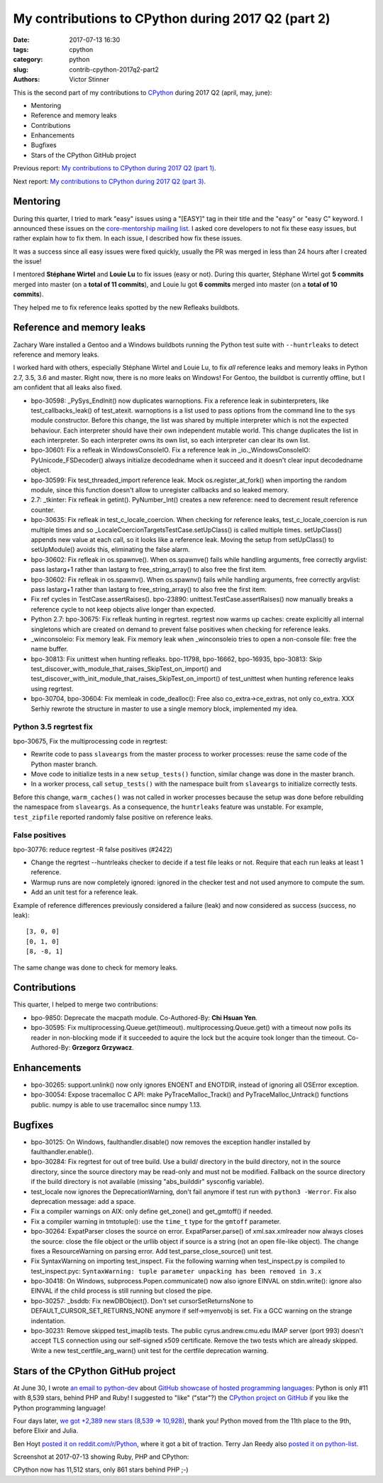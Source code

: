 +++++++++++++++++++++++++++++++++++++++++++++++++++
My contributions to CPython during 2017 Q2 (part 2)
+++++++++++++++++++++++++++++++++++++++++++++++++++

:date: 2017-07-13 16:30
:tags: cpython
:category: python
:slug: contrib-cpython-2017q2-part2
:authors: Victor Stinner

This is the second part of my contributions to `CPython
<https://www.python.org/>`_ during 2017 Q2 (april, may, june):

* Mentoring
* Reference and memory leaks
* Contributions
* Enhancements
* Bugfixes
* Stars of the CPython GitHub project

Previous report: `My contributions to CPython during 2017 Q2 (part 1)
<{filename}/python_contrib_2017q2_part1.rst>`_.

Next report: `My contributions to CPython during 2017 Q2 (part 3)
<{filename}/python_contrib_2017q2_part3.rst>`_.


Mentoring
=========

During this quarter, I tried to mark "easy" issues using a "[EASY]" tag in
their title and the "easy" or "easy C" keyword. I announced these issues on the
`core-mentorship mailing list <https://www.python.org/dev/core-mentorship/>`_.
I asked core developers to not fix these easy issues, but rather explain how to
fix them. In each issue, I described how fix these issues.

It was a success since all easy issues were fixed quickly, usually the PR was
merged in less than 24 hours after I created the issue!

I mentored **Stéphane Wirtel** and **Louie Lu** to fix issues (easy or not).
During this quarter, Stéphane Wirtel got **5 commits** merged into master (on a
**total of 11 commits**), and Louie lu got **6 commits** merged into master (on
a **total of 10 commits**).

They helped me to fix reference leaks spotted by the new Refleaks buildbots.


Reference and memory leaks
==========================

Zachary Ware installed a Gentoo and a Windows buildbots running the Python test
suite with ``--huntrleaks`` to detect reference and memory leaks.

I worked hard with others, especially Stéphane Wirtel and Louie Lu, to fix
*all* reference leaks and memory leaks in Python 2.7, 3.5, 3.6 and master.
Right now, there is no more leaks on Windows! For Gentoo, the buildbot is
currently offline, but I am confident that all leaks also fixed.

* bpo-30598: _PySys_EndInit() now duplicates warnoptions. Fix a reference leak
  in subinterpreters, like test_callbacks_leak() of test_atexit. warnoptions is
  a list used to pass options from the command line to the sys module
  constructor. Before this change, the list was shared by multiple interpreter
  which is not the expected behaviour. Each interpreter should have their own
  independent mutable world. This change duplicates the list in each
  interpreter. So each interpreter owns its own list, so each interpreter can
  clear its own list.
* bpo-30601: Fix a refleak in WindowsConsoleIO. Fix a reference leak in
  _io._WindowsConsoleIO: PyUnicode_FSDecoder() always initialize decodedname
  when it succeed and it doesn't clear input decodedname object.
* bpo-30599: Fix test_threaded_import reference leak. Mock
  os.register_at_fork() when importing the random module, since this function
  doesn't allow to unregister callbacks and so leaked memory.
* 2.7: _tkinter: Fix refleak in getint(). PyNumber_Int() creates a new reference:
  need to decrement result reference counter.
* bpo-30635: Fix refleak in test_c_locale_coercion. When checking for reference
  leaks, test_c_locale_coercion is run multiple times and so
  _LocaleCoercionTargetsTestCase.setUpClass() is called multiple times.
  setUpClass() appends new value at each call, so it looks like a reference
  leak. Moving the setup from setUpClass() to setUpModule() avoids this,
  eliminating the false alarm.
* bpo-30602: Fix refleak in os.spawnve(). When os.spawnve() fails while
  handling arguments, free correctly argvlist: pass lastarg+1 rather than
  lastarg to free_string_array() to also free the first item.
* bpo-30602: Fix refleak in os.spawnv(). When os.spawnv() fails while handling
  arguments, free correctly argvlist: pass lastarg+1 rather than lastarg to
  free_string_array() to also free the first item.
* Fix ref cycles in TestCase.assertRaises(). bpo-23890:
  unittest.TestCase.assertRaises() now manually breaks a reference cycle to not
  keep objects alive longer than expected.
* Python 2.7: bpo-30675: Fix refleak hunting in regrtest. regrtest now warms up
  caches: create explicitly all internal singletons which are created on demand
  to prevent false positives when checking for reference leaks.
* _winconsoleio: Fix memory leak. Fix memory leak when _winconsoleio tries to
  open a non-console file: free the name buffer.
* bpo-30813: Fix unittest when hunting refleaks. bpo-11798, bpo-16662,
  bpo-16935, bpo-30813: Skip
  test_discover_with_module_that_raises_SkipTest_on_import() and
  test_discover_with_init_module_that_raises_SkipTest_on_import() of
  test_unittest when hunting reference leaks using regrtest.

* bpo-30704, bpo-30604: Fix memleak in code_dealloc(): Free also
  co_extra->ce_extras, not only co_extra. XXX Serhiy rewrote the structure in
  master to use a single memory block, implemented my idea.

Python 3.5 regrtest fix
-----------------------

bpo-30675, Fix the multiprocessing code in regrtest:

* Rewrite code to pass ``slaveargs`` from the master process to worker
  processes: reuse the same code of the Python master branch.
* Move code to initialize tests in a new ``setup_tests()`` function,
  similar change was done in the master branch.
* In a worker process, call ``setup_tests()`` with the namespace built
  from ``slaveargs`` to initialize correctly tests.

Before this change, ``warm_caches()`` was not called in worker processes
because the setup was done before rebuilding the namespace from ``slaveargs``.
As a consequence, the ``huntrleaks`` feature was unstable. For example,
``test_zipfile`` reported randomly false positive on reference leaks.


False positives
---------------

bpo-30776: reduce regrtest -R false positives (#2422)

* Change the regrtest --huntrleaks checker to decide if a test file
  leaks or not. Require that each run leaks at least 1 reference.
* Warmup runs are now completely ignored: ignored in the checker test
  and not used anymore to compute the sum.
* Add an unit test for a reference leak.

Example of reference differences previously considered a failure
(leak) and now considered as success (success, no leak)::

    [3, 0, 0]
    [0, 1, 0]
    [8, -8, 1]

The same change was done to check for memory leaks.


Contributions
=============

This quarter, I helped to merge two contributions:

* bpo-9850: Deprecate the macpath module. Co-Authored-By: **Chi Hsuan Yen**.
* bpo-30595: Fix multiprocessing.Queue.get(timeout).
  multiprocessing.Queue.get() with a timeout now polls its reader in
  non-blocking mode if it succeeded to aquire the lock but the acquire took
  longer than the timeout. Co-Authored-By: **Grzegorz Grzywacz**.

Enhancements
============

* bpo-30265: support.unlink() now only ignores ENOENT and ENOTDIR, instead of
  ignoring all OSError exception.
* bpo-30054: Expose tracemalloc C API: make PyTraceMalloc_Track() and
  PyTraceMalloc_Untrack() functions public. numpy is able to use
  tracemalloc since numpy 1.13.


Bugfixes
========

* bpo-30125: On Windows, faulthandler.disable() now removes the exception
  handler installed by faulthandler.enable().
* bpo-30284: Fix regrtest for out of tree build. Use a build/ directory in the
  build directory, not in the source directory, since the source directory may
  be read-only and must not be modified. Fallback on the source directory if
  the build directory is not available (missing "abs_builddir" sysconfig
  variable).
* test_locale now ignores the DeprecationWarning, don't fail anymore if test
  run with ``python3 -Werror``. Fix also deprecation message: add a space.
* Fix a compiler warnings on AIX: only define get_zone() and get_gmtoff() if
  needed.
* Fix a compiler warning in tmtotuple(): use the ``time_t`` type for the
  ``gmtoff`` parameter.
* bpo-30264: ExpatParser closes the source on error. ExpatParser.parse() of
  xml.sax.xmlreader now always closes the source: close the file object or the
  urllib object if source is a string (not an open file-like object). The
  change fixes a ResourceWarning on parsing error. Add
  test_parse_close_source() unit test.
* Fix SyntaxWarning on importing test_inspect. Fix the following warning when
  test_inspect.py is compiled to test_inspect.pyc:
  ``SyntaxWarning: tuple parameter unpacking has been removed in 3.x``
* bpo-30418: On Windows, subprocess.Popen.communicate() now also ignore EINVAL
  on stdin.write(): ignore also EINVAL if the child process is still running
  but closed the pipe.
* bpo-30257: _bsddb: Fix newDBObject(). Don't set cursorSetReturnsNone to
  DEFAULT_CURSOR_SET_RETURNS_NONE anymore if self->myenvobj is set.
  Fix a GCC warning on the strange indentation.
* bpo-30231: Remove skipped test_imaplib tests. The public cyrus.andrew.cmu.edu
  IMAP server (port 993) doesn't accept TLS connection using our self-signed
  x509 certificate. Remove the two tests which are already skipped. Write a new
  test_certfile_arg_warn() unit test for the certfile deprecation warning.


Stars of the CPython GitHub project
===================================

At June 30, I wrote `an email to python-dev
<https://mail.python.org/pipermail/python-dev/2017-June/148523.html>`_ about
`GitHub showcase of hosted programming languages
<https://github.com/showcases/programming-languages>`_: Python is only #11 with
8,539 stars, behind PHP and Ruby! I suggested to "like" ("star"?) the `CPython
project on GitHub <https://github.com/python/cpython/>`_ if you like the Python
programming language!

Four days later, `we got +2,389 new stars (8,539 => 10,928)
<https://mail.python.org/pipermail/python-dev/2017-July/148548.html>`_, thank
you! Python moved from the 11th place to the 9th, before Elixir and Julia.

Ben Hoyt `posted it on reddit.com/r/Python
<https://www.reddit.com/r/Python/comments/6kg4w0/cpython_recently_moved_to_github_star_the_project/>`_,
where it got a bit of traction. Terry Jan Reedy also `posted it on python-list
<https://mail.python.org/pipermail/python-list/2017-July/723476.html>`_.

Screenshot at 2017-07-13 showing Ruby, PHP and CPython:

.. image:: {static}/images/github_cpython_stars.png
   :alt: GitHub showcase: Programming languages
   :target: https://github.com/showcases/programming-languages

CPython now has 11,512 stars, only 861 stars behind PHP ;-)
